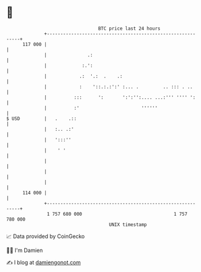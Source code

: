 * 👋

#+begin_example
                                     BTC price last 24 hours                    
                 +------------------------------------------------------------+ 
         117 000 |                                                            | 
                 |               .:                                           | 
                 |             :.':                                           | 
                 |            .:  '.:  .    .:                                | 
                 |            :    '::.:.:':' :... .         .. ::: . ..      | 
                 |          :::      ':       ':':'':.... ...:''' '''' ':     | 
                 |          :'                       ''''''                   | 
   $ USD         |   .    .::                                                 | 
                 |   :.. .:'                                                  | 
                 |   ':::''                                                   | 
                 |    ' '                                                     | 
                 |                                                            | 
                 |                                                            | 
                 |                                                            | 
         114 000 |                                                            | 
                 +------------------------------------------------------------+ 
                  1 757 680 000                                  1 757 780 000  
                                         UNIX timestamp                         
#+end_example
📈 Data provided by CoinGecko

🧑‍💻 I'm Damien

✍️ I blog at [[https://www.damiengonot.com][damiengonot.com]]
